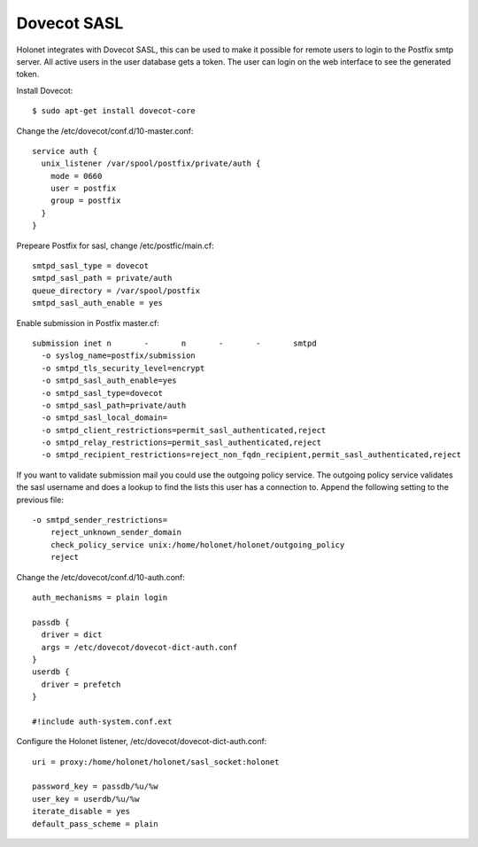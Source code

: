 Dovecot SASL
------------

Holonet integrates with Dovecot SASL, this can be used to make it possible for remote users to
login to the Postfix smtp server.
All active users in the user database gets a token. The user can login on the web interface to see
the generated token.

Install Dovecot: ::

    $ sudo apt-get install dovecot-core

Change the /etc/dovecot/conf.d/10-master.conf: ::

    service auth {
      unix_listener /var/spool/postfix/private/auth {
        mode = 0660
        user = postfix
        group = postfix
      }
    }

Prepeare Postfix for sasl, change /etc/postfic/main.cf: ::

    smtpd_sasl_type = dovecot
    smtpd_sasl_path = private/auth
    queue_directory = /var/spool/postfix
    smtpd_sasl_auth_enable = yes

Enable submission in Postfix master.cf: ::

    submission inet n       -       n       -       -       smtpd
      -o syslog_name=postfix/submission
      -o smtpd_tls_security_level=encrypt
      -o smtpd_sasl_auth_enable=yes
      -o smtpd_sasl_type=dovecot
      -o smtpd_sasl_path=private/auth
      -o smtpd_sasl_local_domain=
      -o smtpd_client_restrictions=permit_sasl_authenticated,reject
      -o smtpd_relay_restrictions=permit_sasl_authenticated,reject
      -o smtpd_recipient_restrictions=reject_non_fqdn_recipient,permit_sasl_authenticated,reject

If you want to validate submission mail you could use the outgoing policy service. The outgoing
policy service validates the sasl username and does a lookup to find the lists this user has a
connection to. Append the following setting to the previous file: ::

    -o smtpd_sender_restrictions=
        reject_unknown_sender_domain
        check_policy_service unix:/home/holonet/holonet/outgoing_policy
        reject

Change the /etc/dovecot/conf.d/10-auth.conf: ::

    auth_mechanisms = plain login

    passdb {
      driver = dict
      args = /etc/dovecot/dovecot-dict-auth.conf
    }
    userdb {
      driver = prefetch
    }

    #!include auth-system.conf.ext

Configure the Holonet listener, /etc/dovecot/dovecot-dict-auth.conf: ::

    uri = proxy:/home/holonet/holonet/sasl_socket:holonet

    password_key = passdb/%u/%w
    user_key = userdb/%u/%w
    iterate_disable = yes
    default_pass_scheme = plain
